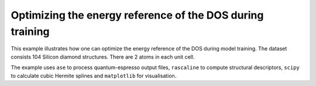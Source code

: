 Optimizing the energy reference of the DOS during training
==============================================

This example illustrates how one can optimize the energy reference of the
DOS during model training. The dataset consists 104 Silicon diamond structures.
There are 2 atoms in each unit cell.

The example uses ``ase`` to process quantum-espresso output files,
``rascaline`` to compute structural descriptors, ``scipy`` to calculate
cubic Hermite splines and ``matplotlib`` for visualisation.
